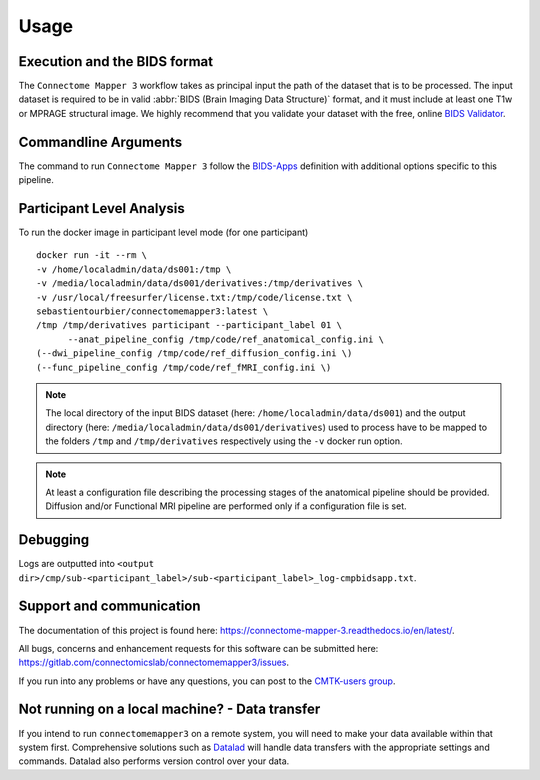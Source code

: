 *********************
Usage
*********************

Execution and the BIDS format
=============================

The ``Connectome Mapper 3`` workflow takes as principal input the path of the dataset
that is to be processed.
The input dataset is required to be in valid :abbr:`BIDS (Brain Imaging Data
Structure)` format, and it must include at least one T1w or MPRAGE structural image.
We highly recommend that you validate your dataset with the free, online
`BIDS Validator <http://bids-standard.github.io/bids-validator/>`_.

Commandline Arguments
=============================

The command to run ``Connectome Mapper 3`` follow the `BIDS-Apps
<https://github.com/BIDS-Apps>`_ definition with additional options specific to this pipeline.

.. argparse::
		:ref: cmp.parser.get
		:prog: connectomemapper3


Participant Level Analysis
======================
To run the docker image in participant level mode (for one participant) ::

  docker run -it --rm \
  -v /home/localadmin/data/ds001:/tmp \
  -v /media/localadmin/data/ds001/derivatives:/tmp/derivatives \
  -v /usr/local/freesurfer/license.txt:/tmp/code/license.txt \
  sebastientourbier/connectomemapper3:latest \
  /tmp /tmp/derivatives participant --participant_label 01 \
	--anat_pipeline_config /tmp/code/ref_anatomical_config.ini \
  (--dwi_pipeline_config /tmp/code/ref_diffusion_config.ini \)
  (--func_pipeline_config /tmp/code/ref_fMRI_config.ini \)


.. note:: The local directory of the input BIDS dataset (here: ``/home/localadmin/data/ds001``) and the output directory (here: ``/media/localadmin/data/ds001/derivatives``) used to process have to be mapped to the folders ``/tmp`` and ``/tmp/derivatives`` respectively using the ``-v`` docker run option.

.. note:: At least a configuration file describing the processing stages of the anatomical pipeline should be provided. Diffusion and/or Functional MRI pipeline are performed only if a configuration file is set.

Debugging
=========

Logs are outputted into
``<output dir>/cmp/sub-<participant_label>/sub-<participant_label>_log-cmpbidsapp.txt``.

Support and communication
=========================

The documentation of this project is found here: https://connectome-mapper-3.readthedocs.io/en/latest/.

All bugs, concerns and enhancement requests for this software can be submitted here:
https://gitlab.com/connectomicslab/connectomemapper3/issues.


If you run into any problems or have any questions, you can post to the `CMTK-users group <http://groups.google.com/group/cmtk-users>`_.


Not running on a local machine? - Data transfer
===============================================

If you intend to run ``connectomemapper3`` on a remote system, you will need to
make your data available within that system first. Comprehensive solutions such as `Datalad
<http://www.datalad.org/>`_ will handle data transfers with the appropriate
settings and commands. Datalad also performs version control over your data.
